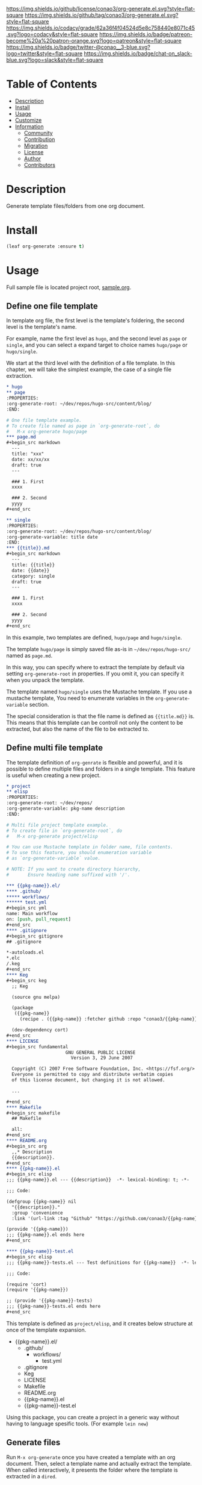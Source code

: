 #+author: conao3
#+date: <2020-03-20 Fri>

[[https://github.com/conao3/org-generate.el][https://raw.githubusercontent.com/conao3/files/master/blob/headers/png/org-generate.el.png]]
[[https://github.com/conao3/org-generate.el/blob/master/LICENSE][https://img.shields.io/github/license/conao3/org-generate.el.svg?style=flat-square]]
[[https://github.com/conao3/org-generate.el/releases][https://img.shields.io/github/tag/conao3/org-generate.el.svg?style=flat-square]]
[[https://github.com/conao3/org-generate.el/actions][https://github.com/conao3/org-generate.el/workflows/Main%20workflow/badge.svg]]
[[https://app.codacy.com/project/conao3/org-generate.el/dashboard][https://img.shields.io/codacy/grade/62a36f4f04524d5e8c758440e8071c45.svg?logo=codacy&style=flat-square]]
[[https://www.patreon.com/conao3][https://img.shields.io/badge/patreon-become%20a%20patron-orange.svg?logo=patreon&style=flat-square]]
[[https://twitter.com/conao_3][https://img.shields.io/badge/twitter-@conao__3-blue.svg?logo=twitter&style=flat-square]]
[[https://conao3-support.slack.com/join/shared_invite/enQtNjUzMDMxODcyMjE1LWUwMjhiNTU3Yjk3ODIwNzAxMTgwOTkxNmJiN2M4OTZkMWY0NjI4ZTg4MTVlNzcwNDY2ZjVjYmRiZmJjZDU4MDE][https://img.shields.io/badge/chat-on_slack-blue.svg?logo=slack&style=flat-square]]

* Table of Contents
- [[#description][Description]]
- [[#install][Install]]
- [[#usage][Usage]]
- [[#customize][Customize]]
- [[#information][Information]]
  - [[#community][Community]]
  - [[#contribution][Contribution]]
  - [[#migration][Migration]]
  - [[#license][License]]
  - [[#author][Author]]
  - [[#contributors][Contributors]]

* Description
Generate template files/folders from one org document.

* Install
#+begin_src emacs-lisp
  (leaf org-generate :ensure t)
#+end_src

* Usage
Full sample file is located project root, [[https://github.com/conao3/org-generate.el/blob/master/sample.org][sample.org]].

** Define one file template
In template org file, the first level is the template's foldering, the second level is the template's name.

For example, name the first level as =hugo=, and the second level as =page= or =single=, and you can select a expand target to choice names =hugo/page= or =hugo/single=.

We start at the third level with the definition of a file template.
In this chapter, we will take the simplest example, the case of a single file extraction.

#+begin_src org
  ,* hugo
  ,** page
  :PROPERTIES:
  :org-generate-root: ~/dev/repos/hugo-src/content/blog/
  :END:

  # One file template example.
  # To create file named as page in `org-generate-root`, do
  #   M-x org-generate hugo/page
  ,*** page.md
  ,#+begin_src markdown
    ---
    title: "xxx"
    date: xx/xx/xx
    draft: true
    ---

    ### 1. First
    xxxx

    ### 2. Second
    yyyy
  ,#+end_src

  ,** single
  :PROPERTIES:
  :org-generate-root: ~/dev/repos/hugo-src/content/blog/
  :org-generate-variable: title date
  :END:
  ,*** {{title}}.md
  ,#+begin_src markdown
    ---
    title: {{title}}
    date: {{date}}
    category: single
    draft: true
    ---

    ### 1. First
    xxxx

    ### 2. Second
    yyyy
  ,#+end_src
#+end_src

In this example, two templates are defined, =hugo/page= and =hugo/single=.

The template =hugo/page= is simply saved file as-is in =~/dev/repos/hugo-src/= named as =page.md=.

In this way, you can specify where to extract the template by default via setting =org-generate-root= in properties.
If you omit it, you can specify it when you unpack the template.

The template named =hugo/single= uses the Mustache template. If you use a mustache template, You need to enumerate variables in the =org-generate-variable= section.

The special consideration is that the file name is defined as ={{title.md}}= is.
This means that this template can be controll not only the content to be extracted, but also the name of the file to be extracted to.

** Define multi file template
The template definition of =org-genrate= is flexible and powerful, and it is possible to define multiple files and folders in a single template.
This feature is useful when creating a new project.

#+begin_src org
  ,* project
  ,** elisp
  :PROPERTIES:
  :org-generate-root: ~/dev/repos/
  :org-generate-variable: pkg-name description
  :END:

  # Multi file project template example.
  # To create file in `org-generate-root`, do
  #   M-x org-generate project/elisp

  # You can use Mustache template in folder name, file contents.
  # To use this feature, you should enumeration variable
  # as `org-generate-variable` value.

  # NOTE: If you want to create directory hierarchy,
  #       Ensure heading name suffixed with '/'.

  ,*** {{pkg-name}}.el/
  ,**** .github/
  ,***** workflows/
  ,****** test.yml
  ,#+begin_src yml
  name: Main workflow
  on: [push, pull_request]
  ,#+end_src
  ,**** .gitignore
  ,#+begin_src gitignore
  ## .gitignore

  ,*-autoloads.el
  ,*.elc
  /.keg
  ,#+end_src
  ,**** Keg
  ,#+begin_src keg
    ;; Keg

    (source gnu melpa)

    (package
     ({{pkg-name}}
       (recipe . ({{pkg-name}} :fetcher github :repo "conao3/{{pkg-name}}.el"))))

    (dev-dependency cort)
  ,#+end_src
  ,**** LICENSE
  ,#+begin_src fundamental
                        GNU GENERAL PUBLIC LICENSE
                          Version 3, 29 June 2007
  
    Copyright (C) 2007 Free Software Foundation, Inc. <https://fsf.org/>
    Everyone is permitted to copy and distribute verbatim copies
    of this license document, but changing it is not allowed.

    ...

  ,#+end_src
  ,**** Makefile
  ,#+begin_src makefile
    ## Makefile

    all:
  ,#+end_src
  ,**** README.org
  ,#+begin_src org
    ,,* Description
    {{description}}.
  ,#+end_src
  ,**** {{pkg-name}}.el
  ,#+begin_src elisp
  ;;; {{pkg-name}}.el --- {{description}}  -*- lexical-binding: t; -*-

  ;;; Code:

  (defgroup {{pkg-name}} nil
    "{{description}}."
    :group 'convenience
    :link '(url-link :tag "Github" "https://github.com/conao3/{{pkg-name}}.el"))

  (provide '{{pkg-name}})
  ;;; {{pkg-name}}.el ends here
  ,#+end_src

  ,**** {{pkg-name}}-test.el
  ,#+begin_src elisp
  ;;; {{pkg-name}}-tests.el --- Test definitions for {{pkg-name}}  -*- lexical-binding: t; -*-

  ;;; Code:

  (require 'cort)
  (require '{{pkg-name}})

  ;; (provide '{{pkg-name}}-tests)
  ;;; {{pkg-name}}-tests.el ends here
  ,#+end_src
#+end_src

This template is defined as =project/elisp=, and it creates below structure at once of the template expansion.

- {{pkg-name}}.el/
  - .github/
    - workflows/
      - test.yml
  - .gitignore
  - Keg
  - LICENSE
  - Makefile
  - README.org
  - {{pkg-name}}.el
  - {{pkg-name}}-test.el

Using this package, you can create a project in a generic way without having to language spesific tools. (For example =lein new=)

** Generate files
Run =M-x org-generate= once you have created a template with an org document. Then, select a template name and actually extract the template.
When called interactively, it presents the folder where the template is extracted in a =dired=.

* Customize
- org-generate-file :: The org file is used as temprate definition.
  (default ={{org-directory}}/org-generate.org=)

  =M-x org-generate-edit= to edit template file.

* Information
** Community
All feedback and suggestions are welcome!

You can use github issues, but you can also use [[https://conao3-support.slack.com/join/shared_invite/enQtNjUzMDMxODcyMjE1LWUwMjhiNTU3Yjk3ODIwNzAxMTgwOTkxNmJiN2M4OTZkMWY0NjI4ZTg4MTVlNzcwNDY2ZjVjYmRiZmJjZDU4MDE][Slack]]
if you want a more casual conversation.

** Contribution
We welcome PR!

*** Require tools for testing
- cask
  - install via brew
    #+begin_src shell
      brew install cask
    #+end_src

  - manual install
    #+begin_src shell
      cd ~/
      hub clone cask/cask
      export PATH="$HOME/.cask/bin:$PATH"
    #+end_src

*** Running test
Below operation flow is recommended.
#+begin_src shell
  make                              # Install git-hooks in local .git

  git branch [feature-branch]       # Create branch named [feature-branch]
  git checkout [feature-branch]     # Checkout branch named [feature-branch]

  # <edit loop>
  emacs org-generate.el             # Edit something you want

  make test                         # Test org-generate via multi version Emacs
  git commit -am "brabra"           # Commit (auto-run test before commit)
  # </edit loop>

  hub fork                          # Create fork at GitHub
  git push [user] [feature-branch]  # Push feature-branch to your fork
  hub pull-request                  # Create pull-request
#+end_src

** Migration

** License
#+begin_example
  General Public License Version 3 (GPLv3)
  Copyright (c) Naoya Yamashita - https://conao3.com
  https://github.com/conao3/org-generate.el/blob/master/LICENSE
#+end_example

** Author
- Naoya Yamashita ([[https://github.com/conao3][conao3]])

** Contributors
